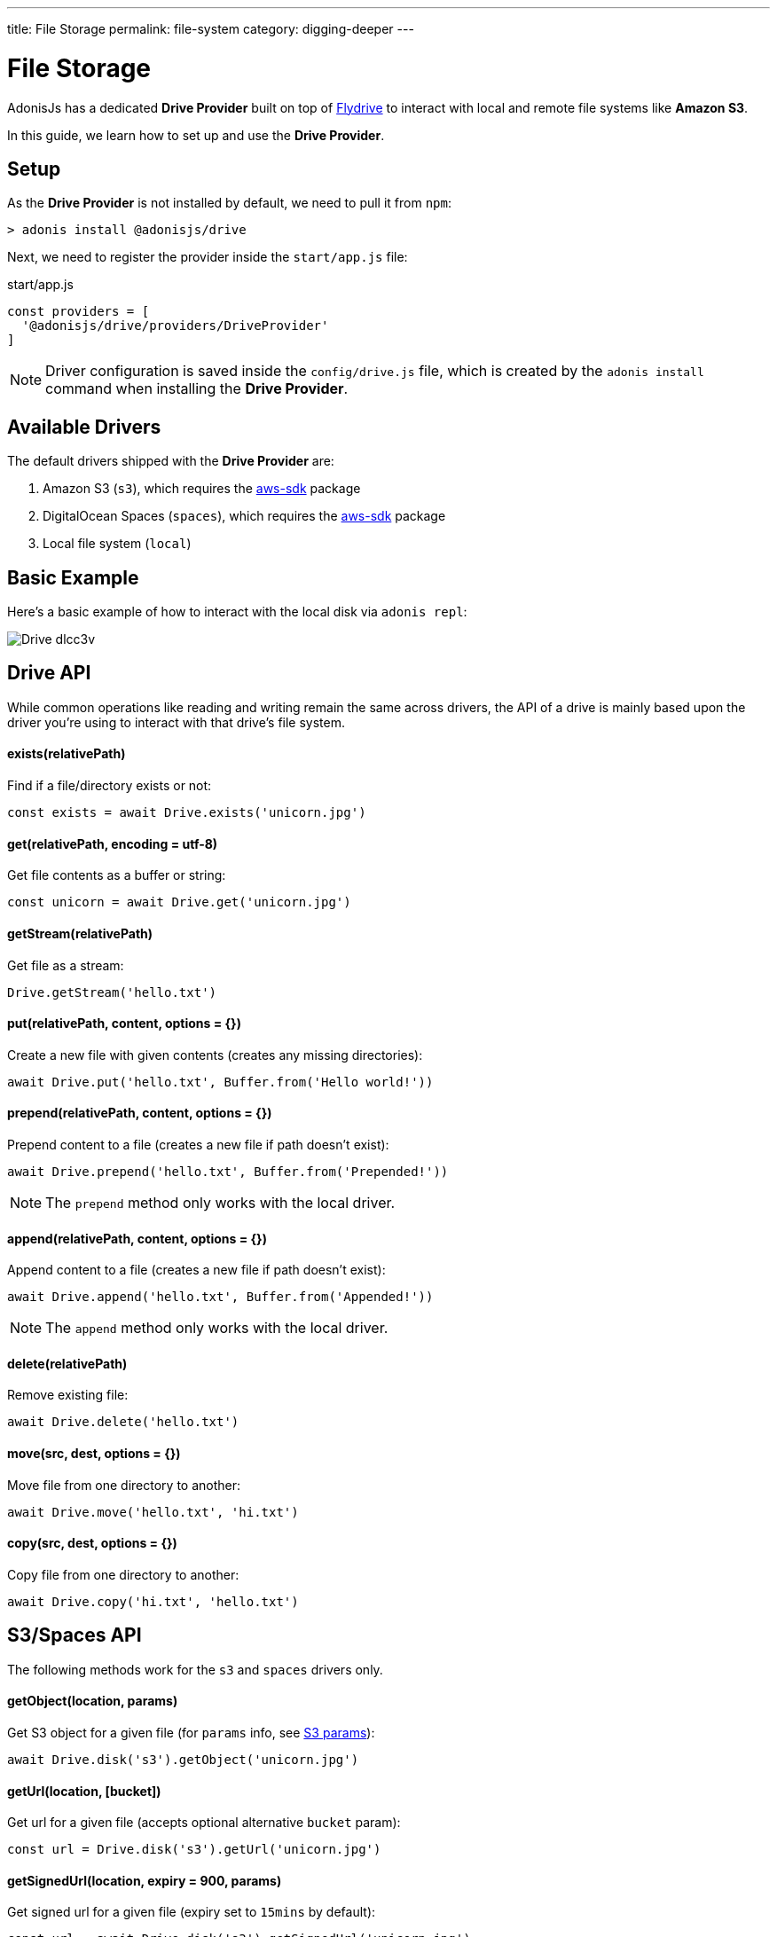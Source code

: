 ---
title: File Storage
permalink: file-system
category: digging-deeper
---

= File Storage

toc::[]

AdonisJs has a dedicated *Drive Provider* built on top of link:https://github.com/Slynova-Org/node-flydrive[Flydrive] to interact with local and remote file systems like *Amazon S3*.

In this guide, we learn how to set up and use the *Drive Provider*.

== Setup
As the *Drive Provider* is not installed by default, we need to pull it from `npm`:

[source, bash]
----
> adonis install @adonisjs/drive
----

Next, we need to register the provider inside the `start/app.js` file:

.start/app.js
[source, js]
----
const providers = [
  '@adonisjs/drive/providers/DriveProvider'
]
----

NOTE: Driver configuration is saved inside the `config/drive.js` file, which is created by the `adonis install` command when installing the *Drive Provider*.

== Available Drivers
The default drivers shipped with the *Drive Provider* are:

[ol-shrinked]
1. Amazon S3 (`s3`), which requires the link:https://www.npmjs.com/package/aws-sdk[aws-sdk, window="_blank"] package
2. DigitalOcean Spaces (`spaces`), which requires the link:https://www.npmjs.com/package/aws-sdk[aws-sdk, window="_blank"] package
2. Local file system (`local`)

== Basic Example
Here's a basic example of how to interact with the local disk via `adonis repl`:

image:http://res.cloudinary.com/adonisjs/image/upload/q_100/v1505719793/Drive_dlcc3v.gif[]

== Drive API
While common operations like reading and writing remain the same across drivers, the API of a drive is mainly based upon the driver you're using to interact with that drive's file system.

==== exists(relativePath)
Find if a file/directory exists or not:

[source, js]
----
const exists = await Drive.exists('unicorn.jpg')
----

==== get(relativePath, encoding = utf-8)
Get file contents as a buffer or string:

[source, js]
----
const unicorn = await Drive.get('unicorn.jpg')
----

==== getStream(relativePath)
Get file as a stream:

[source, js]
----
Drive.getStream('hello.txt')
----

==== put(relativePath, content, options = {})
Create a new file with given contents (creates any missing directories):

[source, js]
----
await Drive.put('hello.txt', Buffer.from('Hello world!'))
----

==== prepend(relativePath, content, options = {})
Prepend content to a file (creates a new file if path doesn't exist):

[source, js]
----
await Drive.prepend('hello.txt', Buffer.from('Prepended!'))
----

NOTE: The `prepend` method only works with the local driver.

==== append(relativePath, content, options = {})
Append content to a file (creates a new file if path doesn't exist):

[source, js]
----
await Drive.append('hello.txt', Buffer.from('Appended!'))
----

NOTE: The `append` method only works with the local driver.

==== delete(relativePath)
Remove existing file:

[source, js]
----
await Drive.delete('hello.txt')
----

==== move(src, dest, options = {})
Move file from one directory to another:

[source, js]
----
await Drive.move('hello.txt', 'hi.txt')
----

==== copy(src, dest, options = {})
Copy file from one directory to another:

[source, js]
----
await Drive.copy('hi.txt', 'hello.txt')
----

== S3/Spaces API
The following methods work for the `s3` and `spaces` drivers only.

==== getObject(location, params)
Get S3 object for a given file (for `params` info, see link:http://docs.aws.amazon.com/AWSJavaScriptSDK/latest/AWS/S3.html#getObject-property[S3 params]):

[source, js]
----
await Drive.disk('s3').getObject('unicorn.jpg')
----

==== getUrl(location, [bucket])
Get url for a given file (accepts optional alternative `bucket` param):

[source, js]
----
const url = Drive.disk('s3').getUrl('unicorn.jpg')
----

==== getSignedUrl(location, expiry = 900, params)
Get signed url for a given file (expiry set to `15mins` by default):

[source, js]
----
const url = await Drive.disk('s3').getSignedUrl('unicorn.jpg')
----


====
link:file-uploads[File Uploads] | link:helpers[Helpers]